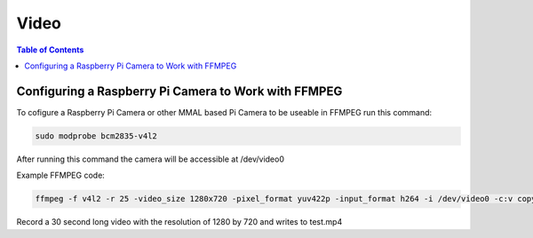 *****
Video
*****

.. contents:: Table of Contents


Configuring a Raspberry Pi Camera to Work with FFMPEG
=====================================================

To cofigure a Raspberry Pi Camera or other MMAL based Pi Camera to be useable in FFMPEG run this command:

.. code-block:: bash

  sudo modprobe bcm2835-v4l2

After running this command the camera will be accessible at /dev/video0

Example FFMPEG code:

.. code-block:: bash

  ffmpeg -f v4l2 -r 25 -video_size 1280x720 -pixel_format yuv422p -input_format h264 -i /dev/video0 -c:v copy -t 30 test.mp4

Record a 30 second long video with the resolution of 1280 by 720 and writes to test.mp4

